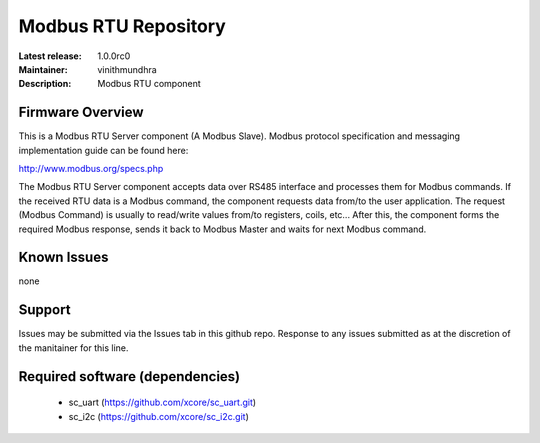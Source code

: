 Modbus RTU Repository
.....................

:Latest release: 1.0.0rc0
:Maintainer: vinithmundhra
:Description: Modbus RTU component


Firmware Overview
=================

This is a Modbus RTU Server component (A Modbus Slave). Modbus protocol specification and messaging implementation guide can be found here:

http://www.modbus.org/specs.php

The Modbus RTU Server component accepts data over RS485 interface and processes them for Modbus commands. If the received RTU data is a Modbus command, the component requests data from/to the user application. The request (Modbus Command) is usually to read/write values from/to registers, coils, etc... After this, the component forms the required Modbus response, sends it back to Modbus Master and waits for next Modbus command.

Known Issues
============

none

Support
=======

Issues may be submitted via the Issues tab in this github repo. Response to any issues submitted as at the discretion of the manitainer for this line.

Required software (dependencies)
================================

  * sc_uart (https://github.com/xcore/sc_uart.git)
  * sc_i2c (https://github.com/xcore/sc_i2c.git)

